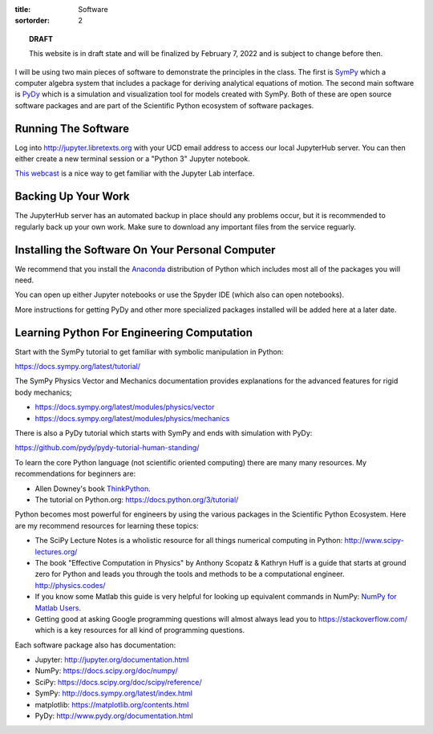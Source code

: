 :title: Software
:sortorder: 2

.. topic:: **DRAFT**
   :class: alert alert-warning

   This website is in draft state and will be finalized by February 7, 2022 and
   is subject to change before then.

I will be using two main pieces of software to demonstrate the principles in
the class. The first is SymPy_ which a computer algebra system that includes a
package for deriving analytical equations of motion. The second main software
is PyDy_ which is a simulation and visualization tool for models created with
SymPy. Both of these are open source software packages and are part of the
Scientific Python ecosystem of software packages.

.. _SymPy: http://sympy.org
.. _PyDy: http://pydy.org

Running The Software
====================

Log into http://jupyter.libretexts.org with your UCD email address to access
our local JupyterHub server. You can then either create a new terminal session
or a "Python 3" Jupyter notebook.

`This webcast`_ is a nice way to get familiar with the Jupyter Lab interface.

.. _This webcast: https://app.frame.io/reviews/7a3a3e89-63db-4f7d-a1db-c2a852275f75/b82343bc-f242-4f5e-87a3-5c89dd0408f4?version=e0ce5c2f-28f9-4eb2-988a-8988851aa881

Backing Up Your Work
====================

The JupyterHub server has an automated backup in place should any problems
occur, but it is recommended to regularly back up your own work. Make sure to
download any important files from the service reguarly.

Installing the Software On Your Personal Computer
=================================================

We recommend that you install the Anaconda_ distribution of Python which
includes most all of the packages you will need.

.. _Anaconda: https://www.anaconda.com/download/

You can open up either Jupyter notebooks or use the Spyder IDE (which also can
open notebooks).

More instructions for getting PyDy and other more specialized packages
installed will be added here at a later date.

Learning Python For Engineering Computation
===========================================

Start with the SymPy tutorial to get familiar with symbolic manipulation in
Python:

https://docs.sympy.org/latest/tutorial/

The SymPy Physics Vector and Mechanics documentation provides explanations for
the advanced features for rigid body mechanics;

- https://docs.sympy.org/latest/modules/physics/vector
- https://docs.sympy.org/latest/modules/physics/mechanics

There is also a PyDy tutorial which starts with SymPy and ends with simulation
with PyDy:

https://github.com/pydy/pydy-tutorial-human-standing/

To learn the core Python language (not scientific oriented computing) there are
many many resources. My recommendations for beginners are:

- Allen Downey's book ThinkPython_.
- The tutorial on Python.org: https://docs.python.org/3/tutorial/

.. _ThinkPython: http://greenteapress.com/wp/think-python/

Python becomes most powerful for engineers by using the various packages in the
Scientific Python Ecosystem. Here are my recommend resources for learning these
topics:

- The SciPy Lecture Notes is a wholistic resource for all things numerical
  computing in Python: http://www.scipy-lectures.org/
- The book "Effective Computation in Physics" by Anthony Scopatz & Kathryn Huff is
  a guide that starts at ground zero for Python and leads you through the tools
  and methods to be a computational engineer. http://physics.codes/
- If you know some Matlab this guide is very helpful for looking up equivalent
  commands in NumPy: `NumPy for Matlab Users
  <https://docs.scipy.org/doc/numpy-dev/user/numpy-for-matlab-users.html>`_.
- Getting good at asking Google programming questions will almost always lead
  you to https://stackoverflow.com/ which is a key resources for all kind of
  programming questions.

Each software package also has documentation:

- Jupyter: http://jupyter.org/documentation.html
- NumPy: https://docs.scipy.org/doc/numpy/
- SciPy: https://docs.scipy.org/doc/scipy/reference/
- SymPy: http://docs.sympy.org/latest/index.html
- matplotlib: https://matplotlib.org/contents.html
- PyDy: http://www.pydy.org/documentation.html

